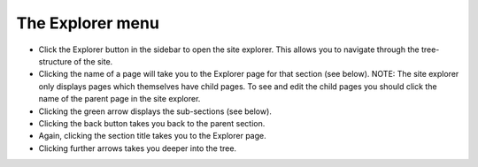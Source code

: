 The Explorer menu
~~~~~~~~~~~~~~~~~

.. image:: ../_static/images/screen03_explorer_menu.png

* Click the Explorer button in the sidebar to open the site explorer. This allows you to navigate through the tree-structure of the site.
* Clicking the name of a page will take you to the Explorer page for that section (see below). NOTE: The site explorer only displays pages which themselves have child pages. To see and edit the child pages you should click the name of the parent page in the site explorer.
* Clicking the green arrow displays the sub-sections (see below).
* Clicking the back button takes you back to the parent section.
* Again, clicking the section title takes you to the Explorer page.
* Clicking further arrows takes you deeper into the tree.